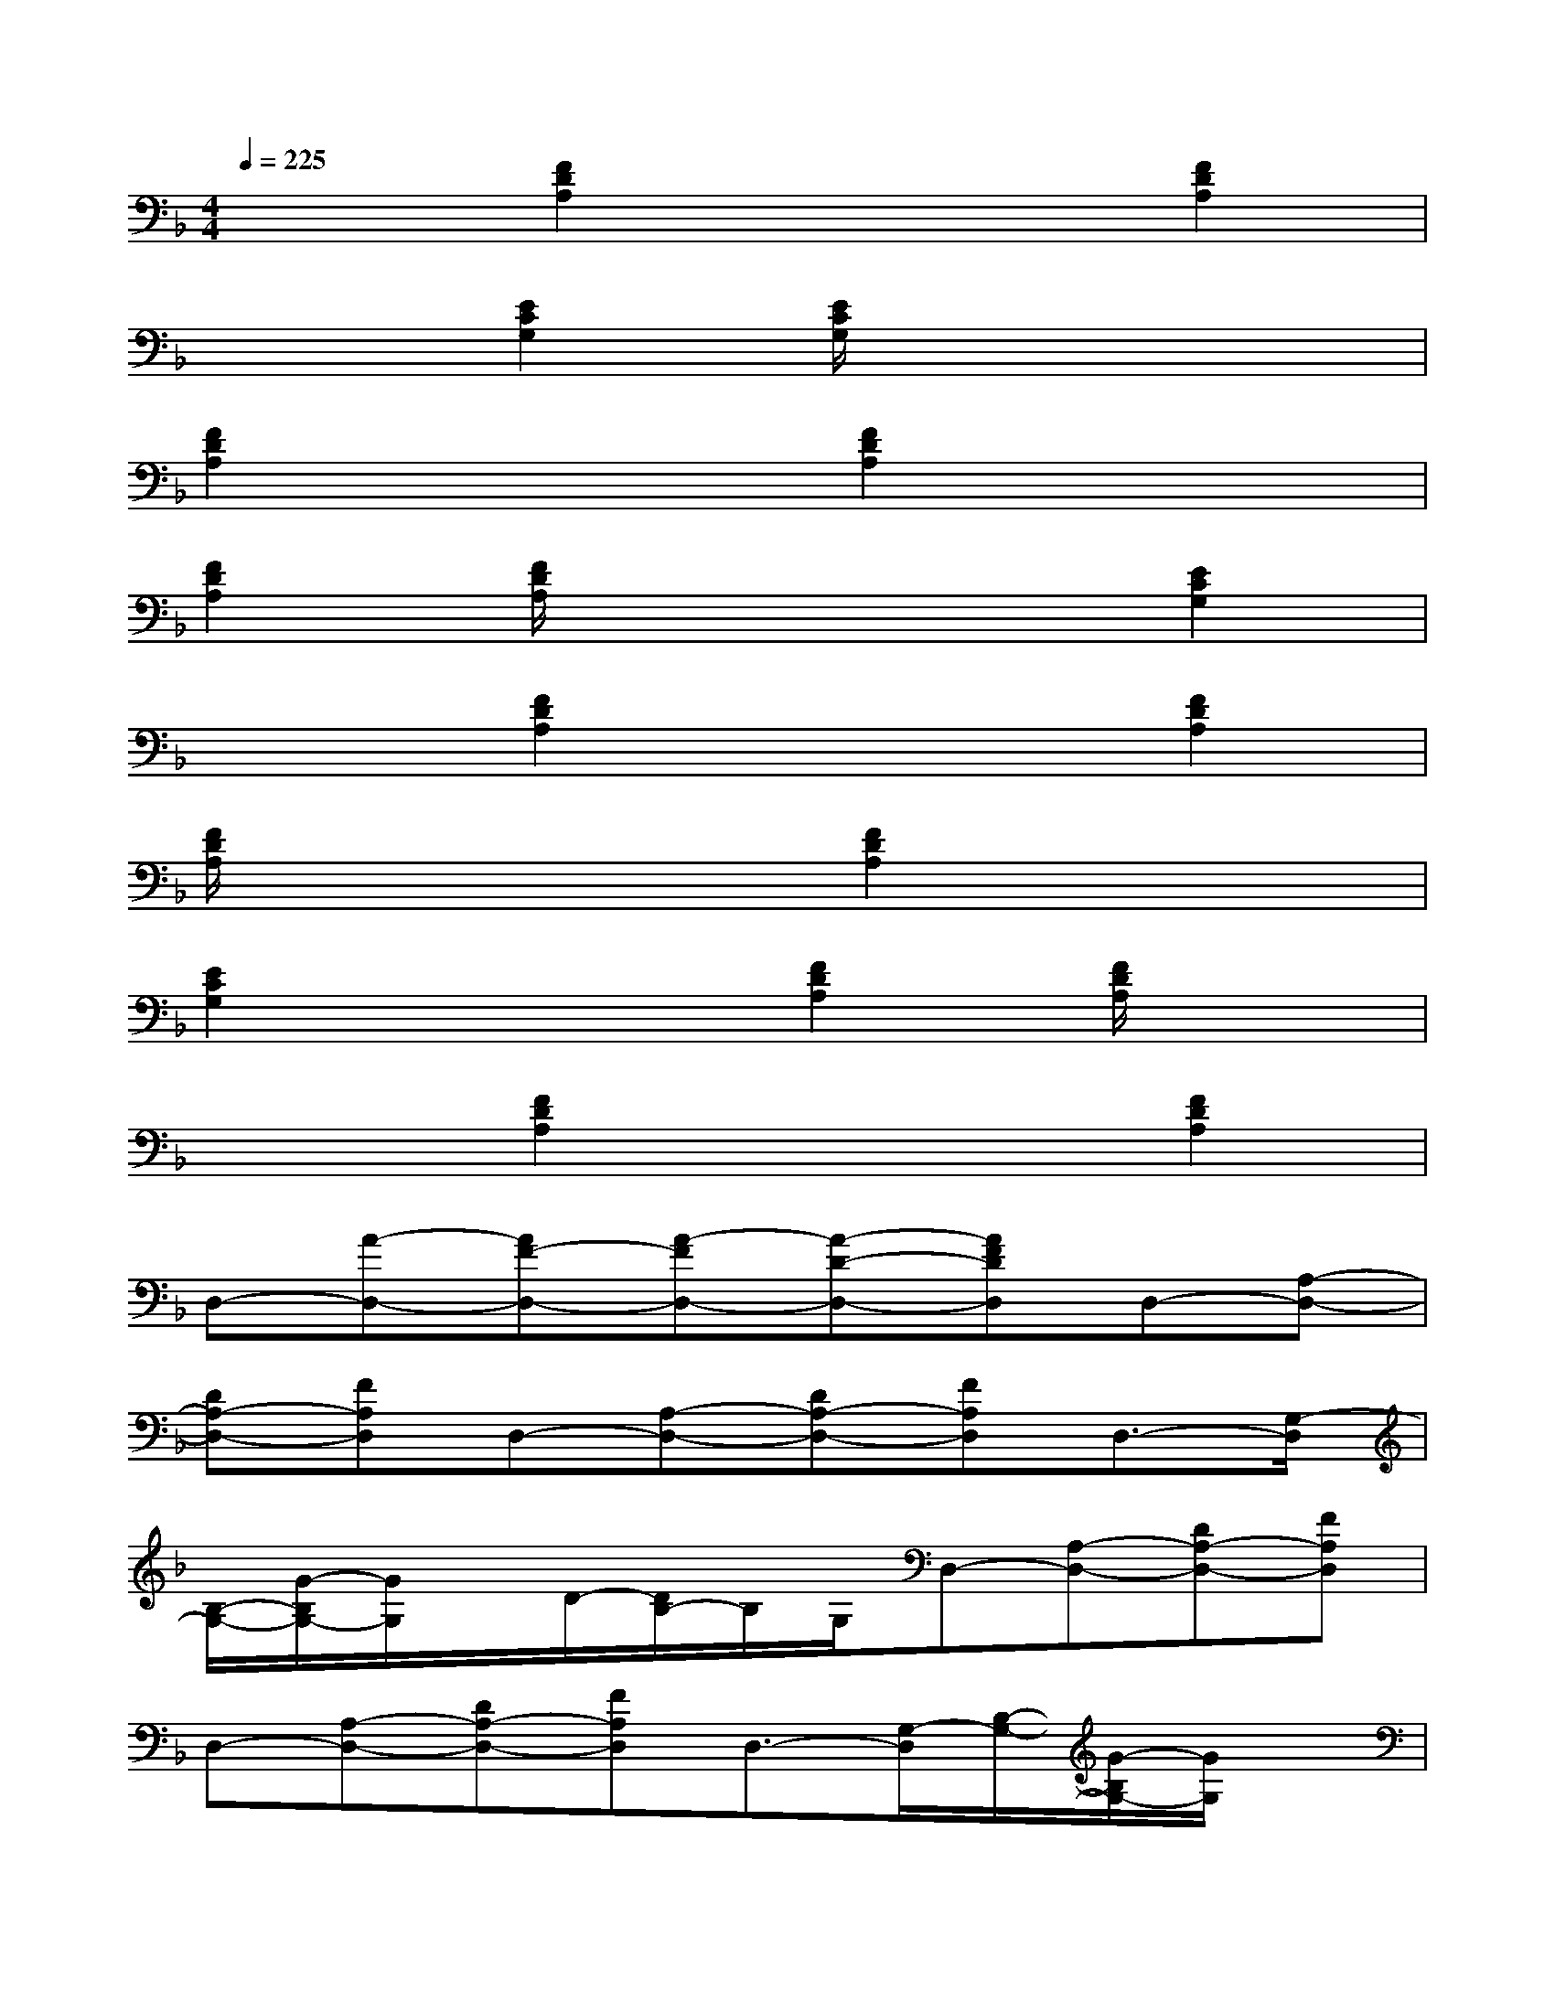 X:1
T:
M:4/4
L:1/8
Q:1/4=225
K:F%1flats
V:1
x2[F2D2A,2]x2[F2D2A,2]|
x2[E2C2G,2][E/2C/2G,/2]x3x/2|
[F2D2A,2]x2[F2D2A,2]x2|
[F2D2A,2][F/2D/2A,/2]x3x/2[E2C2G,2]|
x2[F2D2A,2]x2[F2D2A,2]|
[F/2D/2A,/2]x3x/2[F2D2A,2]x2|
[E2C2G,2]x2[F2D2A,2][F/2D/2A,/2]x3/2|
x2[F2D2A,2]x2[F2D2A,2]|
D,-[A-D,-][AF-D,-][A-FD,-][A-D-D,-][AFDD,]D,-[A,-D,-]|
[DA,-D,-][FA,D,]D,-[A,-D,-][DA,-D,-][FA,D,]D,3/2-[G,/2-D,/2]|
[B,/2-G,/2-][G/2-B,/2G,/2-][G/2G,/2]x/2D/2-[D/2B,/2-]B,/2G,/2D,-[A,-D,-][DA,-D,-][FA,D,]|
D,-[A,-D,-][DA,-D,-][FA,D,]D,3/2-[G,/2-D,/2][B,/2-G,/2-][G/2-B,/2G,/2-][G/2G,/2]x/2|
D/2-[D/2B,/2-]B,/2G,/2D,-[G,D,]B,-[B,G,]D,-[G,D,]|
B,-[B,G,]D,-[A,-D,][D-A,-][FDA,-][AA,]F|
D,-[A,-D,-][DA,-D,-][FA,D,]D,-[A,-D,-][DA,-D,-][FA,D,]|
D,-[A-D,-][AF-D,-][A-FD,-][A-D-D,-][AFDD,]D,-[A,-D,-]